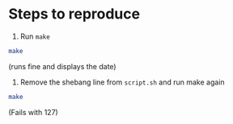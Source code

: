* Steps to reproduce

  1. Run =make=

  #+begin_src sh
  make 
  #+end_src

  (runs fine and displays the date)

  2. Remove the shebang line from =script.sh= and run make again

  #+begin_src sh
  make
  #+end_src

  (Fails with 127)
